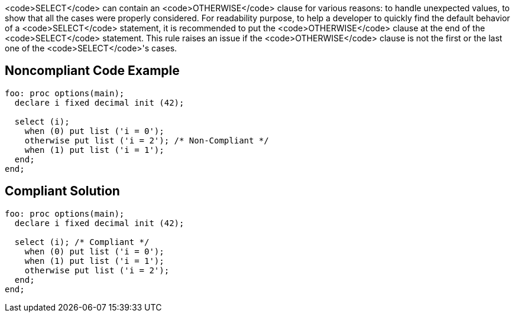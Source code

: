 <code>SELECT</code> can contain an <code>OTHERWISE</code> clause for various reasons: to handle unexpected values, to show that all the cases were properly considered.
For readability purpose, to help a developer to quickly find the default behavior of a <code>SELECT</code> statement, it is recommended to put the <code>OTHERWISE</code> clause at the end of the <code>SELECT</code> statement. This rule raises an issue if the <code>OTHERWISE</code> clause is not the first or the last one of the <code>SELECT</code>'s cases.

== Noncompliant Code Example

----
foo: proc options(main);
  declare i fixed decimal init (42);

  select (i);
    when (0) put list ('i = 0');
    otherwise put list ('i = 2'); /* Non-Compliant */
    when (1) put list ('i = 1');
  end;
end;
----

== Compliant Solution

----
foo: proc options(main);
  declare i fixed decimal init (42);

  select (i); /* Compliant */
    when (0) put list ('i = 0');
    when (1) put list ('i = 1');
    otherwise put list ('i = 2');
  end;
end;
----
